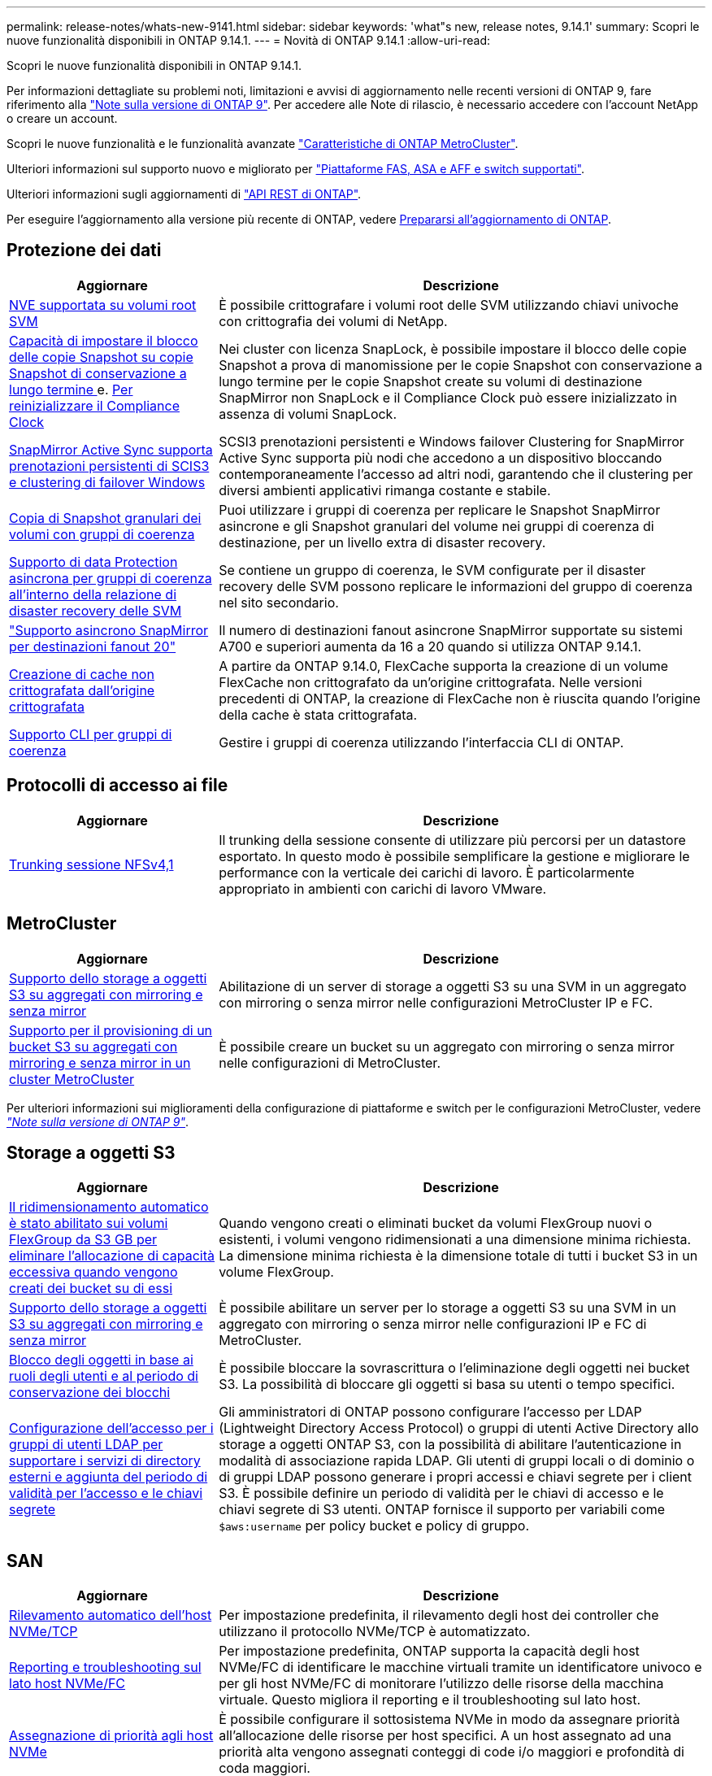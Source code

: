 ---
permalink: release-notes/whats-new-9141.html 
sidebar: sidebar 
keywords: 'what"s new, release notes, 9.14.1' 
summary: Scopri le nuove funzionalità disponibili in ONTAP 9.14.1. 
---
= Novità di ONTAP 9.14.1
:allow-uri-read: 


[role="lead"]
Scopri le nuove funzionalità disponibili in ONTAP 9.14.1.

Per informazioni dettagliate su problemi noti, limitazioni e avvisi di aggiornamento nelle recenti versioni di ONTAP 9, fare riferimento alla https://library.netapp.com/ecm/ecm_download_file/ECMLP2492508["Note sulla versione di ONTAP 9"^]. Per accedere alle Note di rilascio, è necessario accedere con l'account NetApp o creare un account.

Scopri le nuove funzionalità e le funzionalità avanzate https://docs.netapp.com/us-en/ontap-metrocluster/releasenotes/mcc-new-features.html["Caratteristiche di ONTAP MetroCluster"^].

Ulteriori informazioni sul supporto nuovo e migliorato per https://docs.netapp.com/us-en/ontap-systems/whats-new.html["Piattaforme FAS, ASA e AFF e switch supportati"^].

Ulteriori informazioni sugli aggiornamenti di https://docs.netapp.com/us-en/ontap-automation/whats_new.html["API REST di ONTAP"^].

Per eseguire l'aggiornamento alla versione più recente di ONTAP, vedere xref:../upgrade/prepare.html[Prepararsi all'aggiornamento di ONTAP].



== Protezione dei dati

[cols="30%,70%"]
|===
| Aggiornare | Descrizione 


| xref:../encryption-at-rest/configure-netapp-volume-encryption-concept.html[NVE supportata su volumi root SVM] | È possibile crittografare i volumi root delle SVM utilizzando chiavi univoche con crittografia dei volumi di NetApp. 


| xref:../snaplock/snapshot-lock-concept.html[Capacità di impostare il blocco delle copie Snapshot su copie Snapshot di conservazione a lungo termine ] e. xref:../snaplock/initialize-complianceclock-task.html[Per reinizializzare il Compliance Clock] | Nei cluster con licenza SnapLock, è possibile impostare il blocco delle copie Snapshot a prova di manomissione per le copie Snapshot con conservazione a lungo termine per le copie Snapshot create su volumi di destinazione SnapMirror non SnapLock e il Compliance Clock può essere inizializzato in assenza di volumi SnapLock. 


| xref:../snapmirror-active-sync/index.html[SnapMirror Active Sync supporta prenotazioni persistenti di SCIS3 e clustering di failover Windows] | SCSI3 prenotazioni persistenti e Windows failover Clustering for SnapMirror Active Sync supporta più nodi che accedono a un dispositivo bloccando contemporaneamente l'accesso ad altri nodi, garantendo che il clustering per diversi ambienti applicativi rimanga costante e stabile. 


| xref:../data-protection/snapmirror-svm-replication-concept.html[Copia di Snapshot granulari dei volumi con gruppi di coerenza] | Puoi utilizzare i gruppi di coerenza per replicare le Snapshot SnapMirror asincrone e gli Snapshot granulari del volume nei gruppi di coerenza di destinazione, per un livello extra di disaster recovery. 


| xref:../task_dp_configure_storage_vm_dr.html[Supporto di data Protection asincrona per gruppi di coerenza all'interno della relazione di disaster recovery delle SVM] | Se contiene un gruppo di coerenza, le SVM configurate per il disaster recovery delle SVM possono replicare le informazioni del gruppo di coerenza nel sito secondario. 


| link:https://hwu.netapp.com/["Supporto asincrono SnapMirror per destinazioni fanout 20"^] | Il numero di destinazioni fanout asincrone SnapMirror supportate su sistemi A700 e superiori aumenta da 16 a 20 quando si utilizza ONTAP 9.14.1. 


| xref:../flexcache/create-volume-task.html[Creazione di cache non crittografata dall'origine crittografata] | A partire da ONTAP 9.14.0, FlexCache supporta la creazione di un volume FlexCache non crittografato da un'origine crittografata. Nelle versioni precedenti di ONTAP, la creazione di FlexCache non è riuscita quando l'origine della cache è stata crittografata. 


| xref:../consistency-groups/configure-task.html[Supporto CLI per gruppi di coerenza] | Gestire i gruppi di coerenza utilizzando l'interfaccia CLI di ONTAP. 
|===


== Protocolli di accesso ai file

[cols="30%,70%"]
|===
| Aggiornare | Descrizione 


| xref:../nfs-trunking/index.html[Trunking sessione NFSv4,1] | Il trunking della sessione consente di utilizzare più percorsi per un datastore esportato. In questo modo è possibile semplificare la gestione e migliorare le performance con la verticale dei carichi di lavoro. È particolarmente appropriato in ambienti con carichi di lavoro VMware. 
|===


== MetroCluster

[cols="30%,70%"]
|===
| Aggiornare | Descrizione 


| xref:../s3-config/index.html[Supporto dello storage a oggetti S3 su aggregati con mirroring e senza mirror] | Abilitazione di un server di storage a oggetti S3 su una SVM in un aggregato con mirroring o senza mirror nelle configurazioni MetroCluster IP e FC. 


| xref:../s3-config/create-bucket-mcc-task.html[Supporto per il provisioning di un bucket S3 su aggregati con mirroring e senza mirror in un cluster MetroCluster] | È possibile creare un bucket su un aggregato con mirroring o senza mirror nelle configurazioni di MetroCluster. 
|===
Per ulteriori informazioni sui miglioramenti della configurazione di piattaforme e switch per le configurazioni MetroCluster, vedere _link:https://library.netapp.com/ecm/ecm_download_file/ECMLP2492508["Note sulla versione di ONTAP 9"^]_.



== Storage a oggetti S3

[cols="30%,70%"]
|===
| Aggiornare | Descrizione 


| xref:../s3-config/create-bucket-task.html[Il ridimensionamento automatico è stato abilitato sui volumi FlexGroup da S3 GB per eliminare l'allocazione di capacità eccessiva quando vengono creati dei bucket su di essi] | Quando vengono creati o eliminati bucket da volumi FlexGroup nuovi o esistenti, i volumi vengono ridimensionati a una dimensione minima richiesta. La dimensione minima richiesta è la dimensione totale di tutti i bucket S3 in un volume FlexGroup. 


| xref:../s3-config/index.html[Supporto dello storage a oggetti S3 su aggregati con mirroring e senza mirror] | È possibile abilitare un server per lo storage a oggetti S3 su una SVM in un aggregato con mirroring o senza mirror nelle configurazioni IP e FC di MetroCluster. 


| xref:../s3-config/ontap-s3-supported-actions-reference.html[Blocco degli oggetti in base ai ruoli degli utenti e al periodo di conservazione dei blocchi] | È possibile bloccare la sovrascrittura o l'eliminazione degli oggetti nei bucket S3. La possibilità di bloccare gli oggetti si basa su utenti o tempo specifici. 


| xref:../s3-config/configure-access-ldap.html[Configurazione dell'accesso per i gruppi di utenti LDAP per supportare i servizi di directory esterni e aggiunta del periodo di validità per l'accesso e le chiavi segrete]  a| 
Gli amministratori di ONTAP possono configurare l'accesso per LDAP (Lightweight Directory Access Protocol) o gruppi di utenti Active Directory allo storage a oggetti ONTAP S3, con la possibilità di abilitare l'autenticazione in modalità di associazione rapida LDAP. Gli utenti di gruppi locali o di dominio o di gruppi LDAP possono generare i propri accessi e chiavi segrete per i client S3.
È possibile definire un periodo di validità per le chiavi di accesso e le chiavi segrete di S3 utenti.
ONTAP fornisce il supporto per variabili come `$aws:username` per policy bucket e policy di gruppo.

|===


== SAN

[cols="30%,70%"]
|===
| Aggiornare | Descrizione 


| xref:../nvme/manage-automated-discovery.html[Rilevamento automatico dell'host NVMe/TCP] | Per impostazione predefinita, il rilevamento degli host dei controller che utilizzano il protocollo NVMe/TCP è automatizzato. 


| xref:../nvme/disable-vmid-task.html[Reporting e troubleshooting sul lato host NVMe/FC] | Per impostazione predefinita, ONTAP supporta la capacità degli host NVMe/FC di identificare le macchine virtuali tramite un identificatore univoco e per gli host NVMe/FC di monitorare l'utilizzo delle risorse della macchina virtuale. Questo migliora il reporting e il troubleshooting sul lato host. 


| xref:../san-admin/map-nvme-namespace-subsystem-task.html[Assegnazione di priorità agli host NVMe] | È possibile configurare il sottosistema NVMe in modo da assegnare priorità all'allocazione delle risorse per host specifici. A un host assegnato ad una priorità alta vengono assegnati conteggi di code i/o maggiori e profondità di coda maggiori. 
|===


== Sicurezza

[cols="30%,70%"]
|===
| Aggiornare | Descrizione 


| xref:../authentication/configure-cisco-duo-mfa-task.html[Supporto per l'autenticazione a più fattori Cisco DUO per gli utenti SSH] | Gli utenti SSH possono eseguire l'autenticazione utilizzando Cisco DUO come secondo fattore di autenticazione durante l'accesso. 


| link:../authentication/oauth2-deploy-ontap.html["Miglioramenti al supporto di OAuth 2,0"] | ONTAP 9.14.1 estende l'autenticazione basata sul token principale e il supporto OAuth 2,0 fornito inizialmente con ONTAP 9.14.0. L'autorizzazione può essere configurata utilizzando Active Directory o LDAP con mappatura da gruppo a ruolo. I token di accesso con vincoli di mittente sono inoltre supportati e protetti in base a mTLS (Mutual TLS). Oltre a Auth0 e Keycloak, Microsoft Windows Active Directory Federation Service (ADFS) è supportato come Identity Provider (IdP). 


| link:../authentication/oauth2-deploy-ontap.html["Framework di autorizzazione OAuth 2,0"] | Viene aggiunto il framework OAuth 2,0 (Open Authorization) che fornisce autenticazione basata su token per i client API REST ONTAP. In questo modo è possibile una gestione e un'amministrazione più sicure dei cluster ONTAP utilizzando workflow di automazione basati su script di API REST o Ansible. Sono supportate le funzionalità standard di OAuth 2,0, tra cui emittente, pubblico, convalida locale, introspezione remota, attestazione dell'utente remoto e supporto proxy. L'autorizzazione client può essere configurata utilizzando gli ambiti OAuth 2,0 autonomi o mappando gli utenti ONTAP locali. I provider di identità supportati (IdP) includono Auth0 e Keycloak che utilizzano più server simultanei. 


| xref:../anti-ransomware/manage-parameters-task.html[Avvisi sintonizzabili per la protezione autonoma da ransomware] | Configura la protezione autonoma dal ransomware per ricevere notifiche ogni volta che viene rilevata una nuova estensione di file o quando viene creata una snapshot ARP, ricevendo un avviso precedente a possibili eventi ransomware. 


| xref:https://docs.netapp.com/us-en/ontap/nas-audit/persistent-stores.html[FPolicy supporta gli archivi persistenti per ridurre la latenza] | FPolicy consente di configurare un archivio persistente per acquisire eventi di accesso ai file per policy asincrone non obbligatorie nella SVM. Gli archivi persistenti possono aiutare a separare l'elaborazione i/o dei client dall'elaborazione delle notifiche FPolicy per ridurre la latenza dei client. Le configurazioni obbligatorie sincrone e asincrone non sono supportate. 


| xref:../flexcache/supported-unsupported-features-concept.html[FPolicy supporta volumi FlexCache su SMB] | FPolicy è supportato per volumi FlexCache con NFS o SMB. In precedenza, FPolicy non era supportato per i volumi FlexCache con SMB. 
|===


== Efficienza dello storage

[cols="30%,70%"]
|===
| Aggiornare | Descrizione 


| xref:../file-system-analytics/considerations-concept.html[Tracciamento della scansione in file System Analytics] | Tenere traccia della scansione di inizializzazione di file System Analytics con informazioni in tempo reale sull'avanzamento e la limitazione. 


| xref:../volumes/determine-space-usage-volume-aggregate-concept.html[Aumento dello spazio degli aggregati utilizzabile sulle piattaforme FAS] | Per le piattaforme FAS, la riserva WAFL per gli aggregati di dimensioni superiori a 30TB KB viene ridotta dal 10% al 5%, aumentando lo spazio utilizzabile nell'aggregato. 


| xref:../volumes/determine-space-usage-volume-aggregate-concept.html[Modifica nel reporting dello spazio fisico utilizzato nei volumi TSSE]  a| 
Nei volumi con l'efficienza dello storage sensibile alla temperatura (TSSE) abilitata, la metrica della CLI ONTAP per il reporting della quantità di spazio utilizzata nel volume include i risparmi di spazio realizzati come risultato di TSSE. Questa metrica si riflette nei comandi volume show -physical-used e volume show-space -physical used.
Per FabricPool, il valore di `-physical-used` è una combinazione del tier di capacità e del tier di performance.
Per i comandi specifici, vedere link:https://docs.netapp.com/us-en/ontap-cli-9141/volume-show.html[`volume show`^] e link:https://docs.netapp.com/us-en/ontap-cli-9141/volume-show-space.html[`volume show space`^].

|===


== Miglioramenti alla gestione delle risorse dello storage

[cols="30%,70%"]
|===
| Aggiornare | Descrizione 


| xref:../flexgroup/manage-flexgroup-rebalance-task.html[Ribilanciamento proattivo della FlexGroup] | FlexGroup Volumes offre il supporto per lo spostamento automatico di file in crescita in una directory in un componente remoto per ridurre i colli di bottiglia di i/o nei componenti locali. 


| xref:../flexgroup/supported-unsupported-config-concept.html[Etichettatura delle copie Snapshot nei volumi FlexGroup] | È possibile aggiungere, modificare ed eliminare tag ed etichette (commenti) in per identificare le copie Snapshot e prevenire l'eliminazione accidentale di copie Snapshot nei volumi FlexGroup. 


| xref:../fabricpool/enable-disable-volume-cloud-write-task.html[Scrivi direttamente nel cloud con FabricPool] | FabricPool aggiunge la capacità di scrivere dati in un volume in FabricPool in modo che venga trasferito direttamente nel cloud senza attendere la scansione del tiering. 


| xref:../fabricpool/enable-disable-aggressive-read-ahead-task.html[Lettura aggressiva con FabricPool] | FabricPool fornisce una lettura aggressiva dei file, come i flussi dei film su FabricPool Volumes, per garantire che non vengano eliminati i frame. 
|===


== Miglioramenti alla gestione delle SVM

[cols="30%,70%"]
|===
| Aggiornare | Descrizione 


| xref:../svm-migrate/index.html#supported-and-unsupported-features[La mobilità dei dati delle SVM supporta la migrazione di SVM che contengono quote e qtree di utenti e gruppi] | La mobilità dei dati di SVM, aggiunge il supporto per la migrazione di SVM che contengono quote e qtree di utenti e gruppi. 


| xref:../svm-migrate/index.html[Supporto di un massimo di 400 volumi per SVM, un massimo di 12 coppie ha e pNFS con NFS 4,1 tramite mobilità dei dati delle SVM] | Il numero massimo di volumi supportati per SVM con mobilità dei dati delle SVM aumenta fino a 400 volte, mentre il numero di coppie ha supportate aumenta fino a 12. 
|===


== System Manager

[cols="30%,70%"]
|===
| Aggiornare | Descrizione 


| xref:../data-protection/create-delete-snapmirror-failover-test-task.html[Supporto del failover di test SnapMirror] | Puoi utilizzare System Manager per eseguire le prove di failover di test di SnapMirror senza interrompere le relazioni di SnapMirror esistenti. 


| xref:../networking/manage-ports-bd-task.html[Gestione delle porte in un dominio di broadcast] | È possibile utilizzare System Manager per modificare o eliminare le porte assegnate a un dominio di broadcast. 


| xref:../mediator/manage-mediator-sm-task.html[Abilitazione di MAUSO (Automatic Unplanned Switchover) assistito da Mediator] | È possibile utilizzare Gestione di sistema per attivare o disattivare lo switchover non pianificato automatico assistito da Mediator (MAUSO) quando si esegue uno switchover e uno switchback di IP MetroCluster. 


| xref:../assign-tags-cluster-task.html[Cluster] e. xref:../assign-tags-volumes-task.html[volume] etichettatura | Puoi utilizzare System Manager per usare i tag per categorizzare cluster e volumi in modi diversi, ad esempio per scopo, proprietario o ambiente. Ciò è utile quando ci sono molti oggetti dello stesso tipo. Gli utenti possono identificare rapidamente un oggetto specifico in base ai tag assegnati. 


| xref:../consistency-groups/index.html[Supporto migliorato per il monitoring dei gruppi di coerenza] | System Manager visualizza i dati cronologici relativi all'utilizzo del gruppo di coerenza. 


| xref:../nvme/setting-up-secure-authentication-nvme-tcp-task.html[Autenticazione NVMe in-band] | Puoi utilizzare System Manager per configurare l'autenticazione sicura, unidirezionale e bidirezionale tra un host e un controller NVMe sui protocolli NVMe/TCP e NVMe/FC utilizzando il protocollo di autenticazione DH-HMAC-CHAP. 


| xref:../s3-config/create-bucket-lifecycle-rule-task.html[Supporto per la gestione del ciclo di vita dei bucket S3 esteso a System Manager] | È possibile utilizzare System Manager per definire regole per l'eliminazione di oggetti specifici in un bucket e, attraverso queste regole, scadono tali oggetti bucket. 
|===